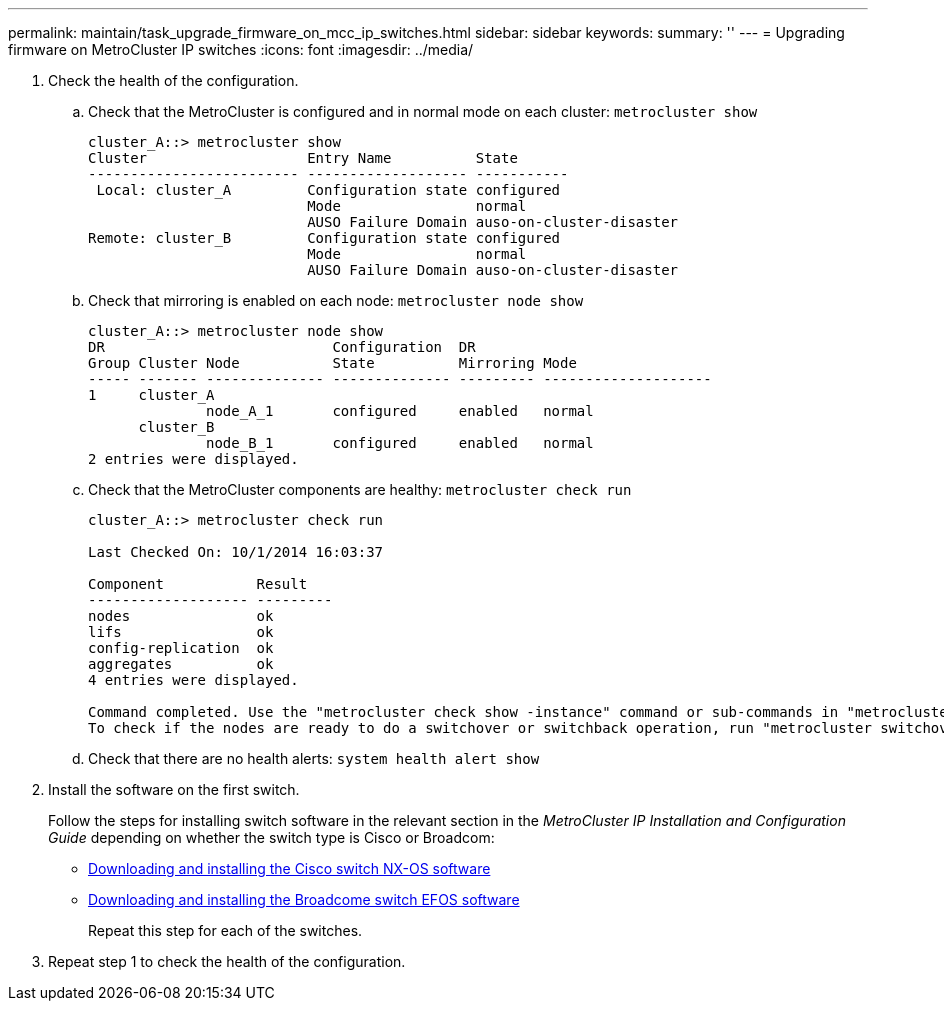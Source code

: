 ---
permalink: maintain/task_upgrade_firmware_on_mcc_ip_switches.html
sidebar: sidebar
keywords:
summary: ''
---
= Upgrading firmware on MetroCluster IP switches
:icons: font
:imagesdir: ../media/

[.lead]
. Check the health of the configuration.
 .. Check that the MetroCluster is configured and in normal mode on each cluster: `metrocluster show`
+
----
cluster_A::> metrocluster show
Cluster                   Entry Name          State
------------------------- ------------------- -----------
 Local: cluster_A         Configuration state configured
                          Mode                normal
                          AUSO Failure Domain auso-on-cluster-disaster
Remote: cluster_B         Configuration state configured
                          Mode                normal
                          AUSO Failure Domain auso-on-cluster-disaster
----

 .. Check that mirroring is enabled on each node: `metrocluster node show`
+
----
cluster_A::> metrocluster node show
DR                           Configuration  DR
Group Cluster Node           State          Mirroring Mode
----- ------- -------------- -------------- --------- --------------------
1     cluster_A
              node_A_1       configured     enabled   normal
      cluster_B
              node_B_1       configured     enabled   normal
2 entries were displayed.
----

 .. Check that the MetroCluster components are healthy: `metrocluster check run`
+
----
cluster_A::> metrocluster check run

Last Checked On: 10/1/2014 16:03:37

Component           Result
------------------- ---------
nodes               ok
lifs                ok
config-replication  ok
aggregates          ok
4 entries were displayed.

Command completed. Use the "metrocluster check show -instance" command or sub-commands in "metrocluster check" directory for detailed results.
To check if the nodes are ready to do a switchover or switchback operation, run "metrocluster switchover -simulate" or "metrocluster switchback -simulate", respectively.
----

 .. Check that there are no health alerts: `system health alert show`
. Install the software on the first switch.
+
Follow the steps for installing switch software in the relevant section in the _MetroCluster IP Installation and Configuration Guide_ depending on whether the switch type is Cisco or Broadcom:
+
** link:../install-ip/task_install_and_cable_the_mcc_components.html#task_download_and_install_the_cisco_ip_switch_software[Downloading and installing the Cisco switch NX-OS software]
** link:../install-ip/task_install_and_cable_the_mcc_components.html#task_download_and_install_the_broadcom_switch_efos_software[Downloading and installing the Broadcome switch EFOS software]
+
Repeat this step for each of the switches.
// BURT 1380522

. Repeat step 1 to check the health of the configuration.
